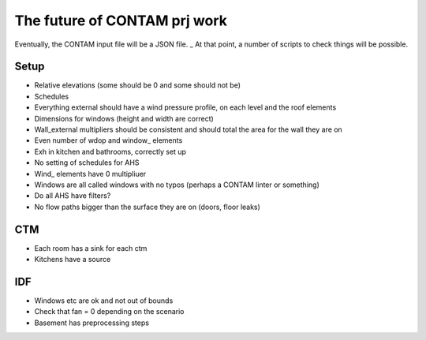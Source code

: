 The future of CONTAM prj work
=================================

.. image:: img/merry-christmas-xmas.gif
  :width: 400
  :alt: Happy Holidays!

Eventually, the CONTAM input file will be a JSON file. _ 
At that point, a number of scripts to check things will be possible.

Setup
-------------------
* Relative elevations (some should be 0 and some should not be)
* Schedules
* Everything external should have a wind pressure profile, on each level and the roof elements
* Dimensions for windows (height and width are correct)
* Wall_external multipliers should be consistent and should total the area for the wall they are on
* Even number of wdop and window_ elements
* Exh in kitchen and bathrooms, correctly set up
* No setting of schedules for AHS
* Wind_ elements have 0 multipliuer
* Windows are all called windows with no typos (perhaps a CONTAM linter or something)
* Do all AHS have filters?
* No flow paths bigger than the surface they are on (doors, floor leaks)

CTM
-------------------
* Each room has a sink for each ctm
* Kitchens have a source

IDF
-------------------
* Windows etc are ok and not out of bounds
* Check that fan = 0 depending on the scenario
* Basement has preprocessing steps
